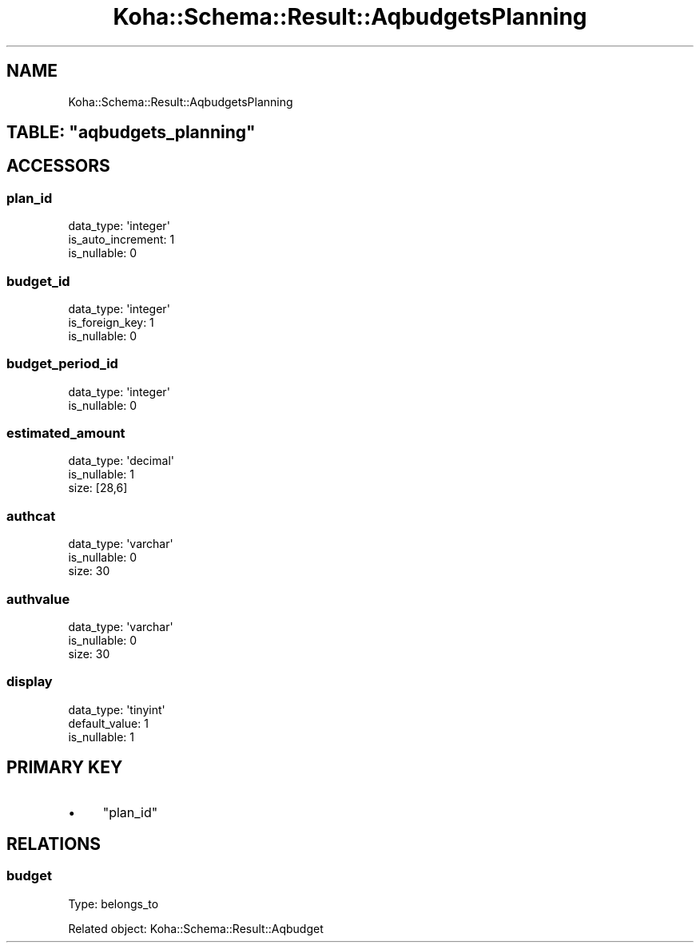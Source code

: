 .\" Automatically generated by Pod::Man 4.10 (Pod::Simple 3.35)
.\"
.\" Standard preamble:
.\" ========================================================================
.de Sp \" Vertical space (when we can't use .PP)
.if t .sp .5v
.if n .sp
..
.de Vb \" Begin verbatim text
.ft CW
.nf
.ne \\$1
..
.de Ve \" End verbatim text
.ft R
.fi
..
.\" Set up some character translations and predefined strings.  \*(-- will
.\" give an unbreakable dash, \*(PI will give pi, \*(L" will give a left
.\" double quote, and \*(R" will give a right double quote.  \*(C+ will
.\" give a nicer C++.  Capital omega is used to do unbreakable dashes and
.\" therefore won't be available.  \*(C` and \*(C' expand to `' in nroff,
.\" nothing in troff, for use with C<>.
.tr \(*W-
.ds C+ C\v'-.1v'\h'-1p'\s-2+\h'-1p'+\s0\v'.1v'\h'-1p'
.ie n \{\
.    ds -- \(*W-
.    ds PI pi
.    if (\n(.H=4u)&(1m=24u) .ds -- \(*W\h'-12u'\(*W\h'-12u'-\" diablo 10 pitch
.    if (\n(.H=4u)&(1m=20u) .ds -- \(*W\h'-12u'\(*W\h'-8u'-\"  diablo 12 pitch
.    ds L" ""
.    ds R" ""
.    ds C` ""
.    ds C' ""
'br\}
.el\{\
.    ds -- \|\(em\|
.    ds PI \(*p
.    ds L" ``
.    ds R" ''
.    ds C`
.    ds C'
'br\}
.\"
.\" Escape single quotes in literal strings from groff's Unicode transform.
.ie \n(.g .ds Aq \(aq
.el       .ds Aq '
.\"
.\" If the F register is >0, we'll generate index entries on stderr for
.\" titles (.TH), headers (.SH), subsections (.SS), items (.Ip), and index
.\" entries marked with X<> in POD.  Of course, you'll have to process the
.\" output yourself in some meaningful fashion.
.\"
.\" Avoid warning from groff about undefined register 'F'.
.de IX
..
.nr rF 0
.if \n(.g .if rF .nr rF 1
.if (\n(rF:(\n(.g==0)) \{\
.    if \nF \{\
.        de IX
.        tm Index:\\$1\t\\n%\t"\\$2"
..
.        if !\nF==2 \{\
.            nr % 0
.            nr F 2
.        \}
.    \}
.\}
.rr rF
.\" ========================================================================
.\"
.IX Title "Koha::Schema::Result::AqbudgetsPlanning 3pm"
.TH Koha::Schema::Result::AqbudgetsPlanning 3pm "2023-10-03" "perl v5.28.1" "User Contributed Perl Documentation"
.\" For nroff, turn off justification.  Always turn off hyphenation; it makes
.\" way too many mistakes in technical documents.
.if n .ad l
.nh
.SH "NAME"
Koha::Schema::Result::AqbudgetsPlanning
.ie n .SH "TABLE: ""aqbudgets_planning"""
.el .SH "TABLE: \f(CWaqbudgets_planning\fP"
.IX Header "TABLE: aqbudgets_planning"
.SH "ACCESSORS"
.IX Header "ACCESSORS"
.SS "plan_id"
.IX Subsection "plan_id"
.Vb 3
\&  data_type: \*(Aqinteger\*(Aq
\&  is_auto_increment: 1
\&  is_nullable: 0
.Ve
.SS "budget_id"
.IX Subsection "budget_id"
.Vb 3
\&  data_type: \*(Aqinteger\*(Aq
\&  is_foreign_key: 1
\&  is_nullable: 0
.Ve
.SS "budget_period_id"
.IX Subsection "budget_period_id"
.Vb 2
\&  data_type: \*(Aqinteger\*(Aq
\&  is_nullable: 0
.Ve
.SS "estimated_amount"
.IX Subsection "estimated_amount"
.Vb 3
\&  data_type: \*(Aqdecimal\*(Aq
\&  is_nullable: 1
\&  size: [28,6]
.Ve
.SS "authcat"
.IX Subsection "authcat"
.Vb 3
\&  data_type: \*(Aqvarchar\*(Aq
\&  is_nullable: 0
\&  size: 30
.Ve
.SS "authvalue"
.IX Subsection "authvalue"
.Vb 3
\&  data_type: \*(Aqvarchar\*(Aq
\&  is_nullable: 0
\&  size: 30
.Ve
.SS "display"
.IX Subsection "display"
.Vb 3
\&  data_type: \*(Aqtinyint\*(Aq
\&  default_value: 1
\&  is_nullable: 1
.Ve
.SH "PRIMARY KEY"
.IX Header "PRIMARY KEY"
.IP "\(bu" 4
\&\*(L"plan_id\*(R"
.SH "RELATIONS"
.IX Header "RELATIONS"
.SS "budget"
.IX Subsection "budget"
Type: belongs_to
.PP
Related object: Koha::Schema::Result::Aqbudget
